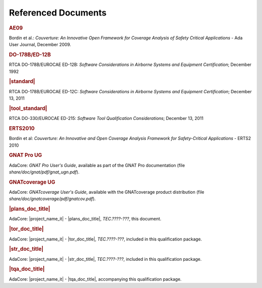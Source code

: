 Referenced Documents
====================

.. rubric:: AE09

Bordin et al.: *Couverture: An Innovative Open Framework for Coverage Analysis
of Safety Critical Applications* - Ada User Journal, December 2009.

.. rubric:: DO-178B/ED-12B

RTCA DO-178B/EUROCAE ED-12B:
*Software Considerations in Airborne Systems and Equipment Certification*;
December 1992

.. rubric:: |standard|

RTCA DO-178B/EUROCAE ED-12C:
*Software Considerations in Airborne Systems and Equipment Certification*;
December 13, 2011

.. rubric:: |tool_standard|

RTCA DO-330/EUROCAE ED-215:
*Software Tool Qualification Considerations*;
December 13, 2011

.. rubric:: ERTS2010

Bordin et al: *Couverture: An Innovative and Open Coverage Analysis Framework
for Safety-Critical Applications* - ERTS2 2010

.. rubric:: GNAT Pro UG

AdaCore: *GNAT Pro User's Guide*, available as part of the GNAT Pro
documentation (file *share/doc/gnat/pdf/gnat_ugn.pdf*).

.. rubric:: GNATcoverage UG

AdaCore: *GNATcoverage User's Guide*, available with the GNATcoverage product
distribution (file *share/doc/gnatcoverage/pdf/gnatcov.pdf*).

.. rubric:: |plans_doc_title|

AdaCore: |project_name_it| - |plans_doc_title|, *TEC.????-???*, this document.

.. rubric:: |tor_doc_title|

AdaCore: |project_name_it| - |tor_doc_title|, *TEC.????-???*, included in this
qualification package.

.. rubric:: |str_doc_title|

AdaCore: |project_name_it| - |str_doc_title|, *TEC.????-???*, included in this
qualification package.

.. rubric:: |tqa_doc_title|

AdaCore: |project_name_it| - |tqa_doc_title|, accompanying this qualification
package.

